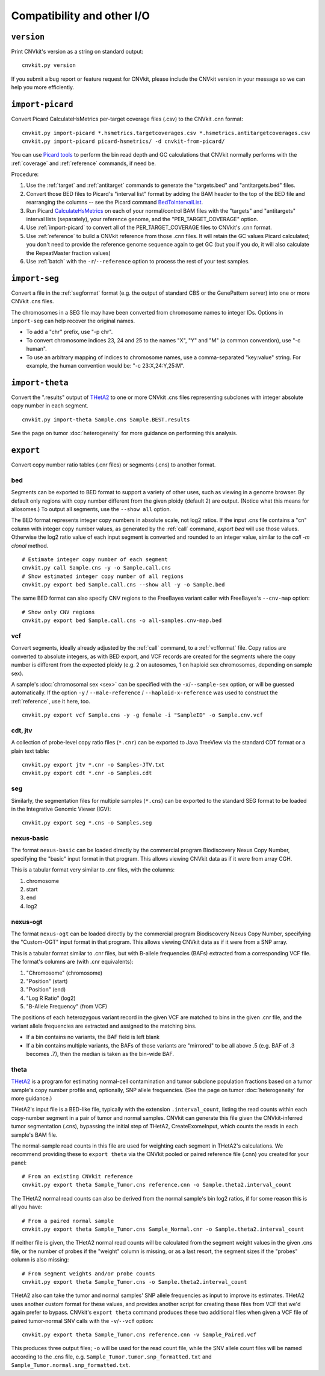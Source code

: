 Compatibility and other I/O
===========================


.. _version:

``version``
-----------

Print CNVkit's version as a string on standard output::

    cnvkit.py version

If you submit a bug report or feature request for CNVkit, please include the
CNVkit version in your message so we can help you more efficiently.


.. _import-picard:

``import-picard``
-----------------

Convert Picard CalculateHsMetrics per-target coverage files (.csv) to the
CNVkit .cnn format::

    cnvkit.py import-picard *.hsmetrics.targetcoverages.csv *.hsmetrics.antitargetcoverages.csv
    cnvkit.py import-picard picard-hsmetrics/ -d cnvkit-from-picard/

You can use `Picard tools <http://broadinstitute.github.io/picard/>`_ to perform
the bin read depth and GC calculations that CNVkit normally performs with the
:ref:`coverage` and :ref:`reference` commands, if need be.

Procedure:

1. Use the :ref:`target` and :ref:`antitarget` commands to generate the
   "targets.bed" and "antitargets.bed" files.
2. Convert those BED files to Picard's "interval list" format by adding the BAM
   header to the top of the BED file and rearranging the columns -- see the
   Picard command `BedToIntervalList
   <http://broadinstitute.github.io/picard/command-line-overview.html#BedToIntervalList>`_.
3. Run Picard `CalculateHsMetrics
   <http://broadinstitute.github.io/picard/command-line-overview.html#CalculateHsMetrics>`_
   on each of your normal/control BAM files with the "targets" and "antitargets"
   interval lists (separately), your reference genome, and the
   "PER_TARGET_COVERAGE" option.
4. Use :ref:`import-picard` to convert all of the PER_TARGET_COVERAGE files to
   CNVkit's .cnn format.
5. Use :ref:`reference` to build a CNVkit reference from those .cnn files. It
   will retain the GC values Picard calculated; you don't need to provide the
   reference genome sequence again to get GC (but you if you do, it will also
   calculate the RepeatMaster fraction values)
6. Use :ref:`batch` with the ``-r``/``--reference`` option to process the rest
   of your test samples.


.. _import-seg:

``import-seg``
--------------

Convert a file in the :ref:`segformat` format (e.g. the output of standard CBS
or the GenePattern server) into one or more CNVkit .cns files.

The chromosomes in a SEG file may have been converted from chromosome names to
integer IDs. Options in ``import-seg`` can help recover the original names.

* To add a "chr" prefix, use "-p chr".
* To convert chromosome indices 23, 24 and 25 to the names "X", "Y" and "M" (a
  common convention), use "-c human".
* To use an arbitrary mapping of indices to chromosome names, use a
  comma-separated "key:value" string. For example, the human convention would
  be: "-c 23:X,24:Y,25:M".


.. _import-theta:

``import-theta``
----------------

Convert the ".results" output of `THetA2
<http://compbio.cs.brown.edu/projects/theta/>`_ to one or more CNVkit .cns files
representing subclones with integer absolute copy number in each segment.

::

    cnvkit.py import-theta Sample.cns Sample.BEST.results

See the page on tumor :doc:`heterogeneity` for more guidance on performing this
analysis.

.. _export:

``export``
----------

Convert copy number ratio tables (.cnr files) or segments (.cns) to
another format.

bed
```

Segments can be exported to BED format to support a variety of other uses, such
as viewing in a genome browser.
By default only regions with copy number different from the given ploidy
(default 2) are output. (Notice what this means for allosomes.)
To output all segments, use the ``--show all`` option.

The BED format represents integer copy numbers in absolute scale, not log2
ratios.  If the input .cns file contains a "cn" column with integer copy number
values, as generated by the :ref:`call` command, `export bed` will use those
values. Otherwise the log2 ratio value of each input segment is converted and
rounded to an integer value, similar to the `call -m clonal` method.

::

    # Estimate integer copy number of each segment
    cnvkit.py call Sample.cns -y -o Sample.call.cns
    # Show estimated integer copy number of all regions
    cnvkit.py export bed Sample.call.cns --show all -y -o Sample.bed

The same BED format can also specify CNV regions to the FreeBayes variant caller
with FreeBayes's ``--cnv-map`` option::

    # Show only CNV regions
    cnvkit.py export bed Sample.call.cns -o all-samples.cnv-map.bed

vcf
```

Convert segments, ideally already adjusted by the :ref:`call` command, to a
:ref:`vcfformat` file. Copy ratios are converted to absolute integers, as with
BED export, and VCF records are created for the segments where the copy number
is different from the expected ploidy (e.g. 2 on autosomes, 1 on haploid sex
chromosomes, depending on sample sex).

A sample's :doc:`chromosomal sex <sex>` can be specified with the
``-x``/``--sample-sex`` option, or will be guessed automatically.
If the option ``-y`` / ``--male-reference`` / ``--haploid-x-reference`` was used
to construct the :ref:`reference`, use it here, too.

::

    cnvkit.py export vcf Sample.cns -y -g female -i "SampleID" -o Sample.cnv.vcf

cdt, jtv
````````

A collection of probe-level copy ratio files (``*.cnr``) can be exported to Java
TreeView via the standard CDT format or a plain text table::

    cnvkit.py export jtv *.cnr -o Samples-JTV.txt
    cnvkit.py export cdt *.cnr -o Samples.cdt

seg
```

Similarly, the segmentation files for multiple samples (``*.cns``) can be
exported to the standard SEG format to be loaded in the Integrative Genomic
Viewer (IGV)::

    cnvkit.py export seg *.cns -o Samples.seg


nexus-basic
```````````

The format ``nexus-basic`` can be loaded directly by the commercial program
Biodiscovery Nexus Copy Number, specifying the "basic" input format in that
program. This allows viewing CNVkit data as if it were from array CGH.

This is a tabular format very similar to .cnr files, with the columns:

#. chromosome
#. start
#. end
#. log2


nexus-ogt
`````````

The format ``nexus-ogt`` can be loaded directly by the commercial program
Biodiscovery Nexus Copy Number, specifying the "Custom-OGT" input format in that
program. This allows viewing CNVkit data as if it were from a SNP array.

This is a tabular format similar to .cnr files, but with B-allele frequencies
(BAFs) extracted from a corresponding VCF file. The format's columns are (with
.cnr equivalents):

#. "Chromosome" (chromosome)
#. "Position" (start)
#. "Position" (end)
#. "Log R Ratio" (log2)
#. "B-Allele Frequency" (from VCF)

The positions of each heterozygous variant record in the given VCF are matched
to bins in the given .cnr file, and the variant allele frequencies are extracted
and assigned to the matching bins.

- If a bin contains no variants, the BAF field is left blank
- If a bin contains multiple variants, the BAFs of those variants are "mirrored"
  to be all above .5 (e.g. BAF of .3 becomes .7), then the median is taken as
  the bin-wide BAF.


.. _export_theta:

theta
`````

`THetA2 <http://compbio.cs.brown.edu/projects/theta/>`_ is a program for
estimating normal-cell contamination and tumor subclone population fractions
based on a tumor sample's copy number profile and, optionally, SNP allele
frequencies. (See the page on tumor :doc:`heterogeneity` for more guidance.)

THetA2's input file is a BED-like file, typically with the extension
``.interval_count``, listing the read counts  within each copy-number segment in
a pair of tumor and normal samples.
CNVkit can generate this file given the CNVkit-inferred tumor segmentation
(.cns), bypassing the initial step of THetA2, CreateExomeInput, which counts the
reads in each sample's BAM file.

The normal-sample read counts in this file are used for weighting each segment
in THetA2's calculations. We recommend providing these to ``export theta`` via
the CNVkit pooled or paired reference file (.cnn) you created for your panel::

    # From an existing CNVkit reference
    cnvkit.py export theta Sample_Tumor.cns reference.cnn -o Sample.theta2.interval_count

The THetA2 normal read counts can also be derived from the normal sample's bin
log2 ratios, if for some reason this is all you have::

    # From a paired normal sample
    cnvkit.py export theta Sample_Tumor.cns Sample_Normal.cnr -o Sample.theta2.interval_count

If neither file is given, the THetA2 normal read counts will be calculated from
the segment weight values in the given .cns file, or the number of probes if the
"weight" column is missing, or as a last resort, the segment sizes if the
"probes" column is also missing::

    # From segment weights and/or probe counts
    cnvkit.py export theta Sample_Tumor.cns -o Sample.theta2.interval_count


THetA2 also can take the tumor and normal samples' SNP allele frequencies as
input to improve its estimates. THetA2 uses another custom format for these
values, and provides another script for creating these files from VCF that we'd
again prefer to bypass. CNVkit's ``export theta`` command produces these two
additional files when given a VCF file of paired tumor-normal SNV calls with the
``-v``/``--vcf`` option::

    cnvkit.py export theta Sample_Tumor.cns reference.cnn -v Sample_Paired.vcf

This produces three output files; ``-o`` will be used for the read count file,
while the SNV allele count files will be named according to the .cns file, e.g.
``Sample_Tumor.tumor.snp_formatted.txt`` and
``Sample_Tumor.normal.snp_formatted.txt``.
